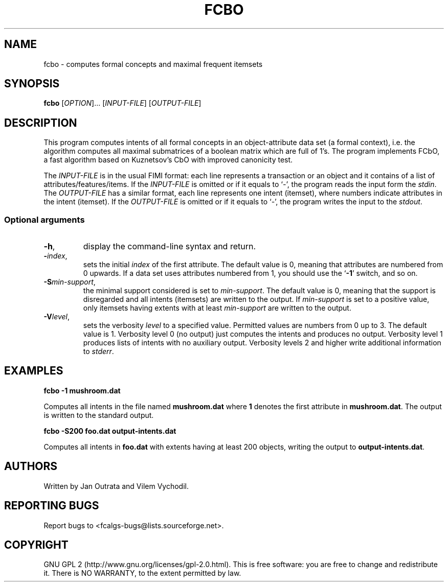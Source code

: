 .TH FCBO 7 "September 2010" http://fcalgs.sourceforge.net "FCA Algorithms"
.SH NAME
.P
fcbo - computes formal concepts and maximal frequent itemsets
.SH SYNOPSIS
.B fcbo
[\fIOPTION\fR]... [\fIINPUT-FILE\fR] [\fIOUTPUT-FILE\fR]
.SH DESCRIPTION
.P
This program computes intents of all formal concepts in an object-attribute
data set (a formal context), i.e. the algorithm computes all maximal submatrices
of a boolean matrix which are full of 1's. The program implements FCbO,
a fast algorithm based on Kuznetsov's CbO with improved canonicity test.
.PP
The \fIINPUT-FILE\fR is in the usual FIMI format: each line represents
a transaction or an object and it contains of a list of
attributes/features/items. If the \fIINPUT-FILE\fR is omitted or if it equals
to `\fI-\fR', the program reads the input form the \fIstdin\fR.
The \fIOUTPUT-FILE\fR has a similar
format, each line represents one intent (itemset), where numbers indicate
attributes in the intent (itemset). If the \fIOUTPUT-FILE\fR is omitted or
if it equals to `\fI-\fR', the program writes the input to the \fIstdout\fR.
.SS
Optional arguments
.TP
\fB\-h\fR,
display the command-line syntax and return.
.TP
\fB\-\fR\fIindex\fR,
sets the initial \fIindex\fR of the first attribute. The default value is 0,
meaning that attributes are numbered from 0 upwards. If a data set uses
attributes numbered from 1, you should use the `\fB-1\fR' switch, and so on.
.TP
\fB\-S\fR\fImin-support\fR,
the minimal support considered is set to \fImin-support\fR. The default value
is 0, meaning that the support is disregarded and all intents (itemsets)
are written to the output. If \fImin-support\fR is set to a positive value,
only itemsets having extents with at least \fImin-support\fR are written
to the output.
.TP
\fB\-V\fR\fIlevel\fR,
sets the verbosity \fIlevel\fR to a specified value. Permitted values are
numbers from 0 up to 3. The default value is 1. Verbosity level 0 (no output)
just computes the intents and produces no output. Verbosity level 1 produces
lists of intents with no auxiliary output. Verbosity levels 2 and higher
write additional information to \fIstderr\fR.
.SH EXAMPLES
.B fcbo -1 mushroom.dat

.fi
Computes all intents in the file named \fBmushroom.dat\fR where \fB1\fR denotes
the first attribute in \fBmushroom.dat\fR. The output is
written to the standard output.
.P
.B fcbo -S200 foo.dat output-intents.dat

.fi
Computes all intents in \fBfoo.dat\fR with extents having at least 200 objects,
writing the output to \fBoutput-intents.dat\fR.
.SH AUTHORS
.P
Written by Jan Outrata and Vilem Vychodil.
.SH REPORTING BUGS
.P
Report bugs to <fcalgs-bugs@lists.sourceforge.net>.
.SH COPYRIGHT
.P
GNU GPL 2 (http://www.gnu.org/licenses/gpl-2.0.html).
This is free software: you are free to change and redistribute it.
There is NO WARRANTY, to the extent permitted by law.


